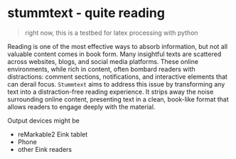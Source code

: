 * stummtext - quite reading

#+begin_quote
right now, this is a testbed for latex processing with python
#+end_quote

Reading is one of the most effective ways to absorb information, but not all valuable content comes in book form. Many insightful texts are scattered across websites, blogs, and social media platforms. These online environments, while rich in content, often bombard readers with distractions: comment sections, notifications, and interactive elements that can derail focus. =Stummtext= aims to address this issue by transforming any text into a distraction-free reading experience. It strips away the noise surrounding online content, presenting text in a clean, book-like format that allows readers to engage deeply with the material.

Output devices might be
- reMarkable2 Eink tablet
- Phone
- other Eink readers
